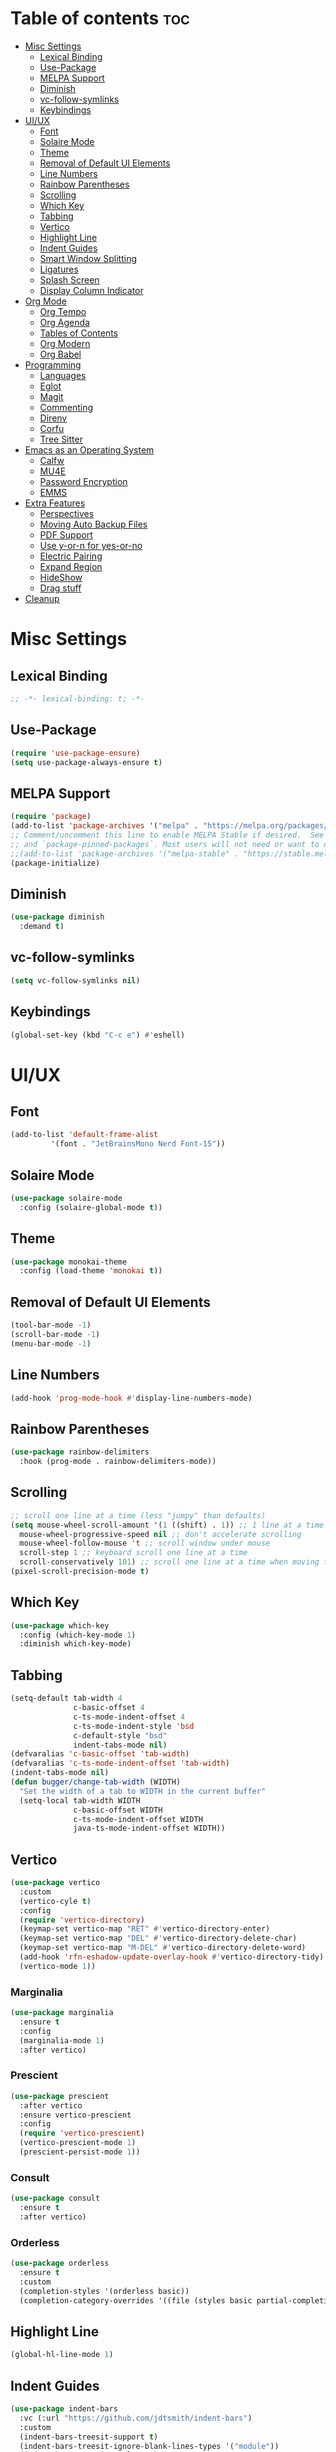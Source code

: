 #+PROPERTY: header-args :tangle init.el
#+OPTIONS: toc:2
#+AUTO_TANGLE: t
#+STARTUP: overview

* Table of contents :toc:
- [[#misc-settings][Misc Settings]]
  - [[#lexical-binding][Lexical Binding]]
  - [[#use-package][Use-Package]]
  - [[#melpa-support][MELPA Support]]
  - [[#diminish][Diminish]]
  - [[#vc-follow-symlinks][vc-follow-symlinks]]
  - [[#keybindings][Keybindings]]
- [[#uiux][UI/UX]]
  - [[#font][Font]]
  - [[#solaire-mode][Solaire Mode]]
  - [[#theme][Theme]]
  - [[#removal-of-default-ui-elements][Removal of Default UI Elements]]
  - [[#line-numbers][Line Numbers]]
  - [[#rainbow-parentheses][Rainbow Parentheses]]
  - [[#scrolling][Scrolling]]
  - [[#which-key][Which Key]]
  - [[#tabbing][Tabbing]]
  - [[#vertico][Vertico]]
  - [[#highlight-line][Highlight Line]]
  - [[#indent-guides][Indent Guides]]
  - [[#smart-window-splitting][Smart Window Splitting]]
  - [[#ligatures][Ligatures]]
  - [[#splash-screen][Splash Screen]]
  - [[#display-column-indicator][Display Column Indicator]]
- [[#org-mode][Org Mode]]
  - [[#org-tempo][Org Tempo]]
  - [[#org-agenda][Org Agenda]]
  - [[#tables-of-contents][Tables of Contents]]
  - [[#org-modern][Org Modern]]
  - [[#org-babel][Org Babel]]
- [[#programming][Programming]]
  - [[#languages][Languages]]
  - [[#eglot][Eglot]]
  - [[#magit][Magit]]
  - [[#commenting][Commenting]]
  - [[#direnv][Direnv]]
  - [[#corfu][Corfu]]
  - [[#tree-sitter][Tree Sitter]]
- [[#emacs-as-an-operating-system][Emacs as an Operating System]]
  - [[#calfw][Calfw]]
  - [[#mu4e][MU4E]]
  - [[#password-encryption][Password Encryption]]
  - [[#emms][EMMS]]
- [[#extra-features][Extra Features]]
  - [[#perspectives][Perspectives]]
  - [[#moving-auto-backup-files][Moving Auto Backup Files]]
  - [[#pdf-support][PDF Support]]
  - [[#use-y-or-n-for-yes-or-no][Use y-or-n for yes-or-no]]
  - [[#electric-pairing][Electric Pairing]]
  - [[#expand-region][Expand Region]]
  - [[#hideshow][HideShow]]
  - [[#drag-stuff][Drag stuff]]
- [[#cleanup][Cleanup]]

* Misc Settings
** Lexical Binding
#+begin_src emacs-lisp
  ;; -*- lexical-binding: t; -*-
#+end_src
** Use-Package

#+begin_src emacs-lisp
  (require 'use-package-ensure)
  (setq use-package-always-ensure t)
#+end_src

** MELPA Support
#+begin_src emacs-lisp
  (require 'package)
  (add-to-list 'package-archives '("melpa" . "https://melpa.org/packages/") t)
  ;; Comment/uncomment this line to enable MELPA Stable if desired.  See `package-archive-priorities`
  ;; and `package-pinned-packages`. Most users will not need or want to do this.
  ;;(add-to-list 'package-archives '("melpa-stable" . "https://stable.melpa.org/packages/") t)
  (package-initialize)
#+end_src
** Diminish
#+begin_src emacs-lisp
  (use-package diminish
    :demand t)
#+end_src
** vc-follow-symlinks
#+begin_src emacs-lisp
  (setq vc-follow-symlinks nil)
#+end_src
** Keybindings
#+begin_src emacs-lisp
  (global-set-key (kbd "C-c e") #'eshell)
#+end_src
* UI/UX
** Font
#+begin_src emacs-lisp
  (add-to-list 'default-frame-alist
	       '(font . "JetBrainsMono Nerd Font-15"))
#+end_src
** Solaire Mode

#+begin_src emacs-lisp
  (use-package solaire-mode
    :config (solaire-global-mode t))
#+end_src

** Theme

#+begin_src emacs-lisp
  (use-package monokai-theme
    :config (load-theme 'monokai t))
#+end_src

** Removal of Default UI Elements

#+begin_src emacs-lisp
  (tool-bar-mode -1)
  (scroll-bar-mode -1)
  (menu-bar-mode -1)
#+end_src

** Line Numbers

#+begin_src emacs-lisp
  (add-hook 'prog-mode-hook #'display-line-numbers-mode)
#+end_src

** Rainbow Parentheses

#+begin_src emacs-lisp
  (use-package rainbow-delimiters
    :hook (prog-mode . rainbow-delimiters-mode))
#+end_src

** Scrolling

#+begin_src emacs-lisp
  ;; scroll one line at a time (less "jumpy" than defaults)
  (setq mouse-wheel-scroll-amount '(1 ((shift) . 1)) ;; 1 line at a time
	mouse-wheel-progressive-speed nil ;; don't accelerate scrolling
	mouse-wheel-follow-mouse 't ;; scroll window under mouse
	scroll-step 1 ;; keyboard scroll one line at a time
	scroll-conservatively 101) ;; scroll one line at a time when moving the cursor down the page
  (pixel-scroll-precision-mode t)

#+end_src

** Which Key

#+begin_src emacs-lisp
  (use-package which-key
    :config (which-key-mode 1)
    :diminish which-key-mode)
#+end_src

** Tabbing
#+begin_src emacs-lisp
  (setq-default tab-width 4
                c-basic-offset 4
                c-ts-mode-indent-offset 4
                c-ts-mode-indent-style 'bsd
                c-default-style "bsd"
                indent-tabs-mode nil)
  (defvaralias 'c-basic-offset 'tab-width)
  (defvaralias 'c-ts-mode-indent-offset 'tab-width)
  (indent-tabs-mode nil)
  (defun bugger/change-tab-width (WIDTH)
    "Set the width of a tab to WIDTH in the current buffer"
    (setq-local tab-width WIDTH
                c-basic-offset WIDTH
                c-ts-mode-indent-offset WIDTH
                java-ts-mode-indent-offset WIDTH))
#+end_src
** Vertico

#+begin_src emacs-lisp
  (use-package vertico
    :custom
    (vertico-cyle t)
    :config
    (require 'vertico-directory)
    (keymap-set vertico-map "RET" #'vertico-directory-enter)
    (keymap-set vertico-map "DEL" #'vertico-directory-delete-char)
    (keymap-set vertico-map "M-DEL" #'vertico-directory-delete-word)
    (add-hook 'rfn-eshadow-update-overlay-hook #'vertico-directory-tidy)
    (vertico-mode 1))
#+end_src

*** Marginalia

#+begin_src emacs-lisp
  (use-package marginalia
	:ensure t
	:config
	(marginalia-mode 1)
	:after vertico)
#+end_src

*** Prescient

#+begin_src emacs-lisp
  (use-package prescient
    :after vertico
    :ensure vertico-prescient
    :config
    (require 'vertico-prescient)
    (vertico-prescient-mode 1)
    (prescient-persist-mode 1))
#+end_src

*** Consult

#+begin_src emacs-lisp
  (use-package consult
    :ensure t
    :after vertico)
#+end_src

*** Orderless

#+begin_src emacs-lisp
  (use-package orderless
    :ensure t
    :custom
    (completion-styles '(orderless basic))
    (completion-category-overrides '((file (styles basic partial-completion)))))
#+end_src

** Highlight Line

#+begin_src emacs-lisp
  (global-hl-line-mode 1)
#+end_src
** Indent Guides

#+begin_src emacs-lisp
  (use-package indent-bars
    :vc (:url "https://github.com/jdtsmith/indent-bars")
    :custom
    (indent-bars-treesit-support t)
    (indent-bars-treesit-ignore-blank-lines-types '("module"))
    (indent-bars-starting-column 0)
    ;; Add other languages as needed
    (indent-bars-treesit-scope '((python function_definition class_definition for_statement
                                         if_statement with_statement while_statement)))
    ;; wrap may not be needed if no-descend-list is enough
    ;;(indent-bars-treesit-wrap '((python argument_list parameters ; for python, as an example
    ;;				      list list_comprehension
    ;;				      dictionary dictionary_comprehension
    ;;				      parenthesized_expression subscript)))
    :config
    (defun turn-off-indent-bars-mode ()
      "Turn off indent-bars-mode"
      (interactive)
      (indent-bars-mode -1))
    :hook (prog-mode . indent-bars-mode)
    :hook (emacs-lisp-mode . turn-off-indent-bars-mode))
#+end_src
** Smart Window Splitting
#+begin_src emacs-lisp
  (setq split-width-threshold 140)
#+end_src
** Ligatures
#+begin_src emacs-lisp
  (use-package ligature
    :config
    (ligature-set-ligatures 'prog-mode '("--" "---" "==" "===" "!=" "!==" "=!="
                                "=:=" "=/=" "<=" ">=" "&&" "&&&" "&=" "++" "+++" "***" ";;" "!!"
                                "??" "???" "?:" "?." "?=" "<:" ":<" ":>" ">:" "<:<" "<>" "<<<" ">>>"
                                "<<" ">>" "||" "-|" "_|_" "|-" "||-" "|=" "||=" "##" "###" "####"
                                "#{" "#[" "]#" "#(" "#?" "#_" "#_(" "#:" "#!" "#=" "^=" "<$>" "<$"
                                "$>" "<+>" "<+" "+>" "<*>" "<*" "*>" "</" "</>" "/>" "<!--" "<#--"
                                "-->" "->" "->>" "<<-" "<-" "<=<" "=<<" "<<=" "<==" "<=>" "<==>"
                                "==>" "=>" "=>>" ">=>" ">>=" ">>-" ">-" "-<" "-<<" ">->" "<-<" "<-|"
                                "<=|" "|=>" "|->" "<->" "<~~" "<~" "<~>" "~~" "~~>" "~>" "~-" "-~"
                                "~@" "[||]" "|]" "[|" "|}" "{|" "[<" ">]" "|>" "<|" "||>" "<||"
                                "|||>" "<|||" "<|>" "..." ".." ".=" "..<" ".?" "::" ":::" ":=" "::="
                                ":?" ":?>" "//" "///" "/*" "*/" "/=" "//=" "/==" "@_" "__" "???"
                                "<:<" ";;;"))
    (global-ligature-mode t))
#+end_src
** Splash Screen
#+begin_src emacs-lisp
  (add-hook 'server-after-make-frame-hook #'display-splash-screen)
#+end_src
** Display Column Indicator
#+begin_src emacs-lisp
  (add-hook 'prog-mode-hook #'display-fill-column-indicator-mode)
#+end_src
* Org Mode
** Org Tempo

#+begin_src emacs-lisp
  (use-package org-tempo
    :ensure nil)
#+end_src

** Org Agenda

#+begin_src emacs-lisp
  (setq org-agenda-files '("~/org/agenda/")
        org-agenda-skip-deadline-if-done t
        org-agenda-skip-scheduled-if-done t
        org-agenda-skip-timestamp-if-done t
        org-agenda-skip-scheduled-if-deadline-is-shown t
        org-agenda-skip-timestamp-if-deadline-is-shown t
        org-agenda-start-day "-2d"
        org-agenda-start-on-weekday nil
        org-agenda-span 7
        org-agenda-window-setup 'current-window)
#+end_src

** Tables of Contents

#+begin_src emacs-lisp
  (use-package toc-org
    :hook (org-mode . toc-org-mode))
#+end_src

** Org Modern

#+begin_src emacs-lisp
  (use-package org-modern
    :hook (org-mode . org-modern-mode))
#+end_src

*** Org Indent Fix
#+begin_src emacs-lisp
  (use-package org-modern-indent
    :vc (:url "https://github.com/jdtsmith/org-modern-indent")
    :hook (org-mode . (lambda ()
                        (org-indent-mode t)
                        (org-modern-indent-mode t))))
#+end_src

** Org Babel

#+begin_src emacs-lisp
  (use-package org-auto-tangle
    :hook (org-mode . org-auto-tangle-mode))

  (setq org-src-fontify-natively t ;; use the font like it is in a normal buffer
	org-src-tab-acts-natively t ;; tab works like it does in a normal buffer
	org-confirm-babel-evaluate nil ;; don't ask to evaluate code
	org-src-window-setup 'current-window) ;; have the org-edit-special command consume the current window

#+end_src

* Programming
** Languages

#+begin_src emacs-lisp
  (use-package rust-mode)
  (use-package haskell-mode)
  (use-package nix-mode)
  ;; (use-package cmake-mode)
  (use-package markdown-mode)
  (use-package web-mode
    :ensure t
    :mode
    (("\\.phtml\\'" . web-mode)
     ("\\.php\\'" . web-mode)
     ("\\.tpl\\'" . web-mode)
     ("\\.[agj]sp\\'" . web-mode)
     ("\\.as[cp]x\\'" . web-mode)
     ("\\.erb\\'" . web-mode)
     ("\\.mustache\\'" . web-mode)
     ("\\.djhtml\\'" . web-mode)))
  (add-to-list 'auto-mode-alist '("\\.ts\\'" . typescript-ts-mode))
  (add-to-list 'auto-mode-alist '("\\.tsx\\'" . tsx-ts-mode))
#+end_src

** Eglot

#+begin_src emacs-lisp
  (when (< emacs-major-version 29)
    (use-package eglot))
  (with-eval-after-load 'eglot
    (setq eglot-autoshutdown t))

  (use-package eglot-java
    :defer t
    :hook (eglot-managed-mode . (lambda ()
				  (interactive)
				  (when (or (string= major-mode "java-mode")
					    (string= major-mode "java-ts-mode"))
				    (eglot-java-mode t)))))
#+end_src

** Magit

#+begin_src emacs-lisp
  (use-package magit
    :defer t)
#+end_src

** Commenting

#+begin_src emacs-lisp
  (use-package evil-nerd-commenter
    :ensure t
    :bind ("C-c C-/" . evilnc-comment-or-uncomment-lines))
#+end_src

** Direnv

#+begin_src emacs-lisp
  (use-package direnv
    :config
    (direnv-mode))
#+end_src

** Corfu

#+begin_src emacs-lisp
  (use-package corfu
    :custom
    (corfu-auto t)
    (corfu-auto-delay .18)
    (corfu-auto-prefix 2)
    (corfu-cycle t)
    (corfu-preselect 'prompt)
    :hook ((eglot-managed-mode emacs-lisp-mode) . corfu-mode))
#+end_src

** Tree Sitter
#+begin_src emacs-lisp
  (setq major-mode-remap-alist
        '((java-mode  . java-ts-mode)
          (c-mode . c-ts-mode)
          (rust-mode . rust-ts-mode)))
#+end_src
* Emacs as an Operating System
** Calfw

#+begin_src emacs-lisp
  (use-package calfw)
  (use-package calfw-org
    :config
    ;; hotfix: incorrect time range display
    ;; source: https://github.com/zemaye/emacs-calfw/commit/3d17649c545423d919fd3bb9de2efe6dfff210fe
    (defun cfw:org-get-timerange (text)
      "Return a range object (begin end text).
  If TEXT does not have a range, return nil."
      (let* ((dotime (cfw:org-tp text 'dotime)))
        (and (stringp dotime) (string-match org-ts-regexp dotime)
             (let* ((matches  (s-match-strings-all org-ts-regexp dotime))
                    (start-date (nth 1 (car matches)))
                    (end-date (nth 1 (nth 1 matches)))
                    (extra (cfw:org-tp text 'extra)))
               (if (string-match "(\\([0-9]+\\)/\\([0-9]+\\)): " extra)
                   ( list( calendar-gregorian-from-absolute
                           (time-to-days
                            (org-read-date nil t start-date))
                           )
                     (calendar-gregorian-from-absolute
                      (time-to-days
                       (org-read-date nil t end-date))) text)))))))
#+end_src

** MU4E

#+begin_src emacs-lisp
  (use-package mu4e
    :ensure nil
    ;; :load-path "/usr/share/emacs/site-lisp/mu4e"

    :config
    (setq smtpmail-stream-type 'starttls ;; use tls for encryption
      mu4e-change-filenames-when-moving t ;; update file names as you move them around
      mu4e-update-interval (* 10 60) ;; update email every 10 minutes
      mu4e-hide-index-messages t ;; stop flashing my email to everyone around me
      mu4e-get-mail-command "mbsync -a" ;; requires isync to be installed and configured for your emails
      ;; NOTE: I recommend using .authinfo.gpg to store an encrypted set of your email usernames and passwords that mbsync pulls from
      ;; using the decryption function defined below
      message-send-mail-function 'smtpmail-send-it)

    ;; this is a dummy configuration for example
    ;; my real email info is stored in ~/.config/emacs/emails.el

    ;; mu4e-contexts (list
    ;;                (make-mu4e-context
    ;;                 :name "My email"
    ;;                 :match-func (lambda (msg)
    ;;                               (when msg
    ;;                                 (string-prefix-p "/Gmail" (mu4e-message-field msg :maildir))))
    ;;                 :vars '((user-mail-address . "myemail@gmail.com")
    ;;                         (user-full-name    . "My Name")
    ;;                         (smtpmail-smtp-server . "smtp.gmail.com")
    ;;                         (smtpmail-smtp-service . 587) ;; this is for tls, use 465 for ssl, 25 for plain
    ;;                         (mu4e-drafts-folder . "/[Gmail]/Drafts")
    ;;                         (mu4e-sent-folder . "/[Gmail]/Sent Mail")
    ;;                         (mu4e-refile-folder . "/[Gmail]/All Mail")
    ;;                         (mu4e-trash-folder . "/[Gmail]/Trash")))

    ;;                (make-mu4e-context
    ;;                 :name "My other email"
    ;;                 :math-func (lambda (msg)
    ;;                              (when msg
    ;;                                (string-prefix-p "/Gmail" (mu4e-message-field msg :maildir))))
    ;;                 :vars '((user-mail-address . "koolkid37@example.com")
    ;;                         (user-full-name    . "koolkid")
    ;;                         (smtpmail-smtp-server . "smtp.example.com")
    ;;                         (smtpmail-smtp-service . 465) ;; this is for ssl, use 587 for ssl, 25 for plain
    ;;                         (mu4e-drafts-folder . "/Drafts")
    ;;                         (mu4e-sent-folder . "/Sent Mail")
    ;;                         (mu4e-refile-folder . "/All Mail")
    ;;                         (mu4e-trash-folder . "/Trash"))))

    (load (concat user-emacs-directory "emails.el")))
#+end_src

*** MU4E Alert
A good package to get notifications when emails come in, as well as a good modeline display for emails
#+begin_src emacs-lisp
  (use-package mu4e-alert
    :after mu4e
    :ensure t
    :config
    (mu4e-alert-enable-mode-line-display)
    (mu4e-alert-enable-notifications))
#+end_src
** Password Encryption
This is really just for mbsync, not for interactive use
#+begin_src emacs-lisp
  (defun efs/lookup-password (&rest keys)
    (let ((result (apply #'auth-source-search keys)))
      (if result
          (funcall (plist-get (car result) :secret))
        nil)))
#+end_src

** EMMS

#+begin_src emacs-lisp
  (use-package emms
    :custom
    (emms-seek-seconds 5)
    (emms-player-list '(emms-player-mpv))
    (emms-info-functions '(emms-info-native))

    :config
    (require 'emms-setup)
    (emms-all)

    ;; (setq emms-player-mpd-music-directory (concat (getenv "HOME") "/Music"))
    ;; (setq emms-player-mpd-server-name "localhost")
    ;; (setq emms-player-mpd-server-port "6600")
    ;; (setq mpc-host "localhost:6600")
    :bind (("C-c m n" . emms-next)
           ("C-c m p" . emms-prev)
           :map emms-playlist-mode-map
           ("Z" . emms-shuffle)))
#+end_src
* Extra Features
** Perspectives

#+begin_src emacs-lisp
  (use-package perspective
    :defer nil
    :commands (persp-project-switch persp-emms-switch)
    :bind (("C-c p k" . persp-kill)
           ("C-c p p" . persp-project-switch)
           ("C-c p i" . persp-ibuffer)
           ("C-c p b" . persp-switch-to-buffer*)
           ("C-c p ." . persp-switch)
           ("C-c m m" . persp-emms-switch))
    :custom ((persp-initial-frame-name "Main")
             (persp-suppress-no-prefix-key-warning t))
    :config
    (persp-mode 1)
    (defun persp-project-switch ()
      "Switches to a new project and creates a new perspective for that project"
      (interactive)
      (let ((project-dir (project-prompt-project-dir)))
        (persp-switch (file-name-nondirectory
                       (directory-file-name
                        (file-name-directory project-dir))))
        (project-switch-project project-dir)))
    (defun persp-emms-switch ()
      "Switches to a new perspective with emms open"
      (interactive)
      (persp-switch "Music")
      (emms-smart-browse)))
#+end_src

** Moving Auto Backup Files

#+begin_src emacs-lisp
  (setq backup-directory-alist '((".*" . "~/.cache/emacs/auto-saves")))
  (setq auto-save-file-name-transforms '((".*" "~/.cache/emacs/auto-saves" t)))
#+end_src

** PDF Support
#+begin_src emacs-lisp
  (use-package pdf-tools
    :mode ("\\.pdf\\'" . pdf-view-mode)
    :magic ("%PDF" . pdf-view-mode)
    :config (pdf-tools-install))
#+end_src
** Use y-or-n for yes-or-no
#+begin_src emacs-lisp
  (defalias #'yes-or-no-p #'y-or-n-p)
#+end_src
** Electric Pairing
#+begin_src emacs-lisp
  (electric-pair-mode 1)
  (setq electric-pair-inhibit-predicate
        `(lambda (c)
           (if (char-equal c ?<) t (,electric-pair-inhibit-predicate c))))
#+end_src
** Expand Region
#+begin_src emacs-lisp
  (use-package expand-region
    :bind ("C-=" . er/expand-region))
#+end_src
** HideShow
#+begin_src emacs-lisp
  (with-eval-after-load 'hideshow
    (add-hook 'prog-mode-hook #'hs-minor-mode))
#+end_src

** Drag stuff
#+begin_src emacs-lisp
  (use-package drag-stuff
    :config
    (drag-stuff-global-mode 1)
    (drag-stuff-define-keys))
#+end_src
* Cleanup

#+begin_src emacs-lisp
  (setq gc-cons-threshold (* 2 1024 1024))
#+end_src
